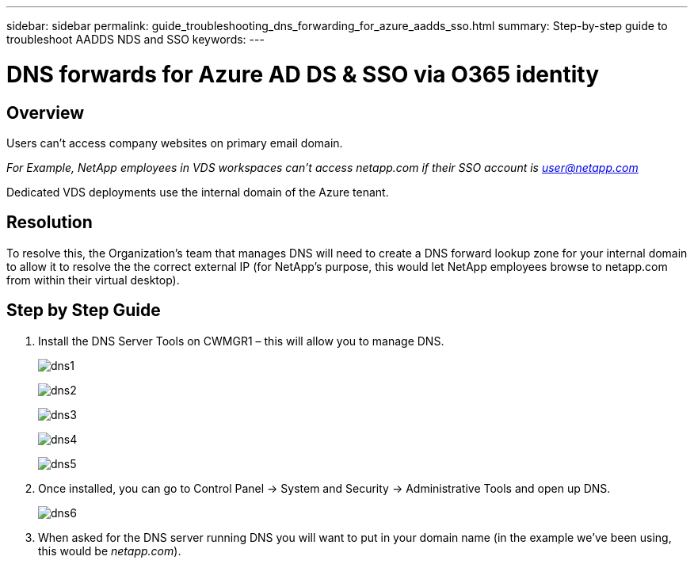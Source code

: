 ---
sidebar: sidebar
permalink: guide_troubleshooting_dns_forwarding_for_azure_aadds_sso.html
summary: Step-by-step guide to troubleshoot AADDS NDS and SSO
keywords:
---

= DNS forwards for Azure AD DS & SSO via O365 identity

:toc: macro
:hardbreaks:
:toclevels: 2
:nofooter:
:icons: font
:linkattrs:
:imagesdir: ./media/
:keywords:

// include::_include/[]
== Overview
Users can’t access company websites on primary email domain.

_For Example, NetApp employees in VDS workspaces can’t access netapp.com if their SSO account is user@netapp.com_

Dedicated VDS deployments use the internal domain of the Azure tenant.

== Resolution

To resolve this, the Organization’s team that manages DNS will need to create a DNS forward lookup zone for your internal domain to allow it to resolve the the correct external IP (for NetApp's purpose, this would let NetApp employees browse to netapp.com from within their virtual desktop).

== Step by Step Guide

. Install the DNS Server Tools on CWMGR1 – this will allow you to manage DNS.
+
image:dns1.png[]
+
image:dns2.png[]
+
image:dns3.png[]
+
image:dns4.png[]
+
image:dns5.png[]

. Once installed, you can go to Control Panel → System and Security → Administrative Tools and open up DNS.
+
image:dns6.png[]

. When asked for the DNS server running DNS you will want to put in your domain name (in the example we’ve been using, this would be _netapp.com_).
